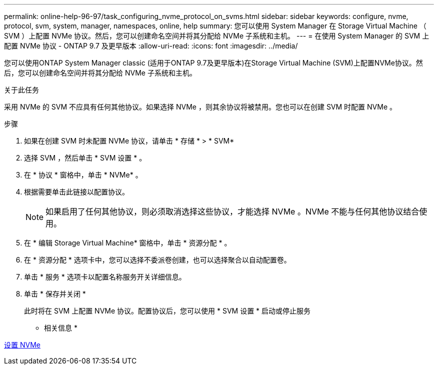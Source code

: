 ---
permalink: online-help-96-97/task_configuring_nvme_protocol_on_svms.html 
sidebar: sidebar 
keywords: configure, nvme, protocol, svm, system, manager, namespaces, online, help 
summary: 您可以使用 System Manager 在 Storage Virtual Machine （ SVM ）上配置 NVMe 协议。然后，您可以创建命名空间并将其分配给 NVMe 子系统和主机。 
---
= 在使用 System Manager 的 SVM 上配置 NVMe 协议 - ONTAP 9.7 及更早版本
:allow-uri-read: 
:icons: font
:imagesdir: ../media/


[role="lead"]
您可以使用ONTAP System Manager classic (适用于ONTAP 9.7及更早版本)在Storage Virtual Machine (SVM)上配置NVMe协议。然后，您可以创建命名空间并将其分配给 NVMe 子系统和主机。

.关于此任务
采用 NVMe 的 SVM 不应具有任何其他协议。如果选择 NVMe ，则其余协议将被禁用。您也可以在创建 SVM 时配置 NVMe 。

.步骤
. 如果在创建 SVM 时未配置 NVMe 协议，请单击 * 存储 * > * SVM*
. 选择 SVM ，然后单击 * SVM 设置 * 。
. 在 * 协议 * 窗格中，单击 * NVMe* 。
. 根据需要单击此链接以配置协议。
+
[NOTE]
====
如果启用了任何其他协议，则必须取消选择这些协议，才能选择 NVMe 。NVMe 不能与任何其他协议结合使用。

====
. 在 * 编辑 Storage Virtual Machine* 窗格中，单击 * 资源分配 * 。
. 在 * 资源分配 * 选项卡中，您可以选择不委派卷创建，也可以选择聚合以自动配置卷。
. 单击 * 服务 * 选项卡以配置名称服务开关详细信息。
. 单击 * 保存并关闭 *
+
此时将在 SVM 上配置 NVMe 协议。配置协议后，您可以使用 * SVM 设置 * 启动或停止服务



* 相关信息 *

xref:concept_setting_up_nvme.adoc[设置 NVMe]
